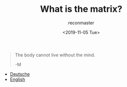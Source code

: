 #+OPTIONS: ':nil *:t -:t ::t <:t H:3 \n:nil ^:t arch:headline
#+OPTIONS: author:t broken-links:nil c:nil creator:nil
#+OPTIONS: d:(not "LOGBOOK") date:t e:t email:t f:t inline:t num:t
#+OPTIONS: p:nil pri:nil prop:nil stat:t tags:t tasks:t tex:t
#+OPTIONS: timestamp:nil title:t toc:nil todo:t |:t
#+TITLE: What is the matrix?
#+DATE: <2019-11-05 Tue>
#+AUTHOR: reconmaster
#+EMAIL: @reconmaster:matrix.org
#+LANGUAGE: en
#+SELECT_TAGS: export
#+EXCLUDE_TAGS: noexport
#+CREATOR: Emacs 26.1 (Org mode 9.1.13)
#+begin_quote
The body cannot live without the mind.

-M
#+end_quote
- [[file:docs/what_is_the_matrix_DE.org][Deutsche]]
- [[file:docs/what_is_the_matrix_EN.org][English]]
